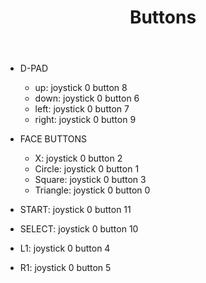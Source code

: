 #+TITLE: Buttons

- D-PAD
  - up: joystick 0 button 8
  - down: joystick 0 button 6
  - left: joystick 0 button 7
  - right: joystick 0 button 9

- FACE BUTTONS
  - X: joystick 0 button 2
  - Circle: joystick 0 button 1
  - Square: joystick 0 button 3
  - Triangle: joystick 0 button 0

- START: joystick 0 button 11
- SELECT: joystick 0 button 10

- L1: joystick 0 button 4
- R1: joystick 0 button 5
